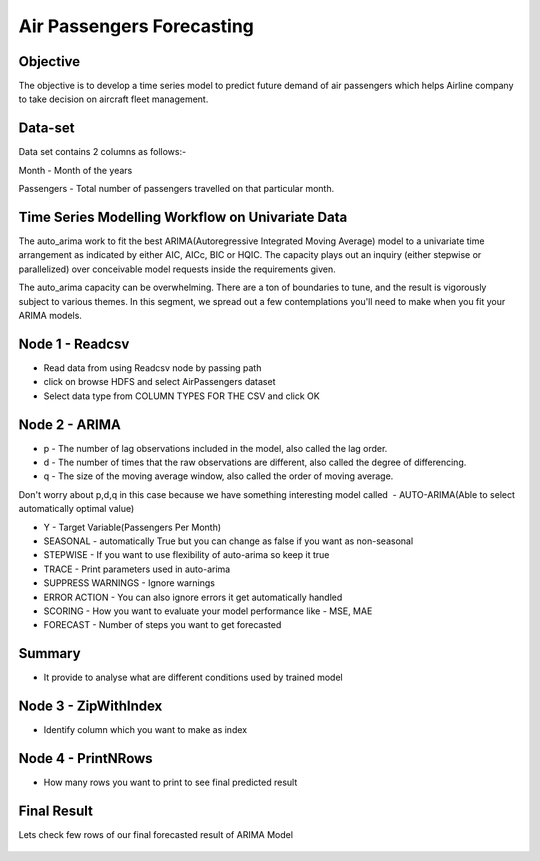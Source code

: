 Air Passengers Forecasting
==========================

Objective
---------

The objective is to develop a time series model to predict future demand of air passengers which helps Airline company to take decision on aircraft fleet management.

Data-set
--------

Data set contains 2 columns as follows:-

Month - Month of the years

Passengers - Total number of passengers travelled on that particular month.

Time Series Modelling Workflow on Univariate Data
--------------------------------------------------

The auto_arima work to fit the best ARIMA(Autoregressive Integrated Moving Average) model to a univariate time arrangement as indicated by either AIC, AICc, BIC or HQIC. The capacity plays out an inquiry (either stepwise or parallelized) over conceivable model requests inside the requirements given. 

The auto_arima capacity can be overwhelming. There are a ton of boundaries to tune, and the result is vigorously subject to various themes. In this segment, we spread out a few contemplations you'll need to make when you fit your ARIMA models.

.. figure:: ../../_assets/tutorials/time-series/Air_workflow.png
   :alt: Stock Forecasting
   :align: center
   :width: 60%

Node 1 - Readcsv
----------------

* Read data from using Readcsv node by passing path

* click on browse HDFS and select AirPassengers dataset

* Select data type from COLUMN TYPES FOR THE CSV and click OK

.. figure:: ../../_assets/tutorials/time-series/ARIMA_readcsv.png
   :alt: Stock Forecasting
   :align: center
   :width: 60%

Node 2 - ARIMA
----------------

* p - The number of lag observations included in the model, also called the lag order.
* d - The number of times that the raw observations are different, also called the degree of differencing.
* q - The size of the moving average window, also called the order of moving average.

Don't worry about p,d,q in this case because we have something interesting model called  - AUTO-ARIMA(Able to select automatically optimal value)

* Y - Target Variable(Passengers Per Month)
* SEASONAL - automatically True but you can change as false if you want as non-seasonal
* STEPWISE - If you want to use flexibility of auto-arima so keep it true
* TRACE - Print parameters used in auto-arima
* SUPPRESS WARNINGS - Ignore warnings
* ERROR ACTION - You can also ignore errors it get automatically handled 
* SCORING - How you want to evaluate your model performance like - MSE, MAE
* FORECAST - Number of steps you want to get forecasted

.. figure:: ../../_assets/tutorials/time-series/ARIMA_model.png
   :alt: Stock Forecasting
   :align: center
   :width: 60%
   
Summary
-------
 
* It provide to analyse what are different conditions used by trained model 
   
.. figure:: ../../_assets/tutorials/time-series/ARIMA_summary.png
   :alt: Stock Forecasting
   :align: center
   :width: 60%

Node 3 - ZipWithIndex
---------------------

* Identify column which you want to make as index

Node 4 - PrintNRows
-------------------

* How many rows you want to print to see final predicted result

.. figure:: ../../_assets/tutorials/time-series/arima_printnrows.png
   :alt: Stock Forecasting
   :align: center
   :width: 60%
   
Final Result
------------
 
Lets check few rows of our final forecasted result of ARIMA Model
 
.. figure:: ../../_assets/tutorials/time-series/arima_predicted_result.png
  :alt: Stock Forecasting
  :align: center
  :width: 60%
